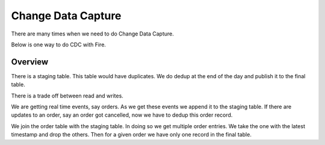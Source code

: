 Change Data Capture
===================

There are many times when we need to do Change Data Capture.

Below is one way to do CDC with Fire.

Overview
--------

There is a staging table. This table would have duplicates. We do dedup at the end of the day and publish it to the final table.

There is a trade off between read and writes.

We are getting real time events, say orders. As we get these events we append it to the staging table. If there are updates to an order, say an order got cancelled, now we have to dedup this order record.

We join the order table with the staging table. In doing so we get multiple order entries. We take the one with the latest timestamp and drop the others. Then for a given order we have only one record in the final table.
